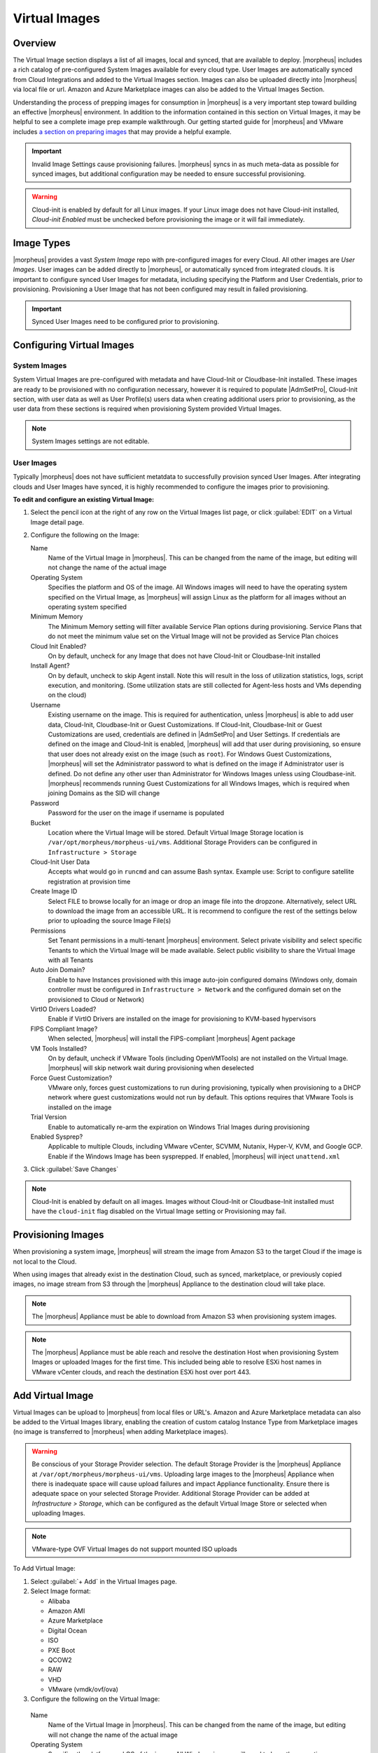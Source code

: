 Virtual Images
==============

Overview
--------

The Virtual Image section displays a list of all images, local and synced, that are available to deploy. |morpheus| includes a rich catalog of pre-configured System Images available for every cloud type. User Images are automatically synced from Cloud Integrations and added to the Virtual Images section. Images can also be uploaded directly into |morpheus| via local file or url. Amazon and Azure Marketplace images can also be added to the Virtual Images Section.

Understanding the process of prepping images for consumption in |morpheus| is a very important step toward building an effective |morpheus| environment. In addition to the information contained in this section on Virtual Images, it may be helpful to see a complete image prep example walkthrough. Our getting started guide for |morpheus| and VMware includes `a section on preparing images <https://docs.morpheusdata.com/en/latest/getting_started/guides/vmware_guide.html#prepping-an-image>`_ that may provide a helpful example.

.. IMPORTANT:: Invalid Image Settings cause provisioning failures. |morpheus| syncs in as much meta-data as possible for synced images, but additional configuration may be needed to ensure successful provisioning.

.. WARNING:: Cloud-init is enabled by default for all Linux images. If your Linux image does not have Cloud-init installed, `Cloud-init Enabled` must be unchecked before provisioning the image or it will fail immediately.

Image Types
-----------

|morpheus| provides a vast *System Image* repo with pre-configured images for every Cloud. All other images are *User Images*. User images can be added directly to |morpheus|, or automatically synced from integrated clouds. It is important to configure synced User Images for metadata, including specifying the Platform and User Credentials, prior to provisioning. Provisioning a User Image that has not been configured may result in failed provisioning.

.. IMPORTANT:: Synced User Images need to be configured prior to provisioning.

Configuring Virtual Images
--------------------------

System Images
^^^^^^^^^^^^^

System Virtual Images are pre-configured with metadata and have Cloud-Init or Cloudbase-Init installed. These images are ready to be provisioned with no configuration necessary, however it is required to populate |AdmSetPro|, Cloud-Init section, with user data as well as User Profile(s) users data when creating additional users prior to provisioning, as the user data from these sections is required when provisioning System provided Virtual Images.

.. NOTE:: System Images settings are not editable.

User Images
^^^^^^^^^^^

Typically |morpheus| does not have sufficient metatdata to successfully provision synced User Images. After integrating clouds and User Images have synced, it is highly recommended to configure the images prior to provisioning.

**To edit and configure an existing Virtual Image:**

#. Select the pencil icon at the right of any row on the Virtual Images list page, or click :guilabel:`EDIT` on a Virtual Image detail page.
#. Configure the following on the Image:

   Name
     Name of the Virtual Image in |morpheus|. This can be changed from the name of the image, but editing will not change the name of the actual image
   Operating System
     Specifies the platform and OS of the image. All Windows images will need to have the operating system specified on the Virtual Image, as |morpheus| will assign Linux as the platform for all images without an operating system specified
   Minimum Memory
    The Minimum Memory setting will filter available Service Plan options during provisioning. Service Plans that do not meet the minimum value set on the Virtual Image will not be provided as Service Plan choices
   Cloud Init Enabled?
     On by default, uncheck for any Image that does not have Cloud-Init or Cloudbase-Init installed
   Install Agent?
     On by default, uncheck to skip Agent install. Note this will result in the loss of utilization statistics, logs, script execution, and monitoring. (Some utilization stats are still collected for Agent-less hosts and VMs depending on the cloud)
   Username
     Existing username on the image. This is required for authentication, unless |morpheus| is able to add user data, Cloud-Init, Cloudbase-Init or Guest Customizations. If Cloud-Init, Cloudbase-Init or Guest Customizations are used, credentials are defined in |AdmSetPro| and User Settings. If credentials are defined on the image and Cloud-Init is enabled, |morpheus| will add that user during provisioning, so ensure that user does not already exist on the image (such as ``root``). For Windows Guest Customizations, |morpheus| will set the Administrator password to what is defined on the image if Administrator user is defined. Do not define any other user than Administrator for Windows Images unless using Cloudbase-init. |morpheus| recommends running Guest Customizations for all Windows Images, which is required when joining Domains as the SID will change
   Password
     Password for the user on the image if username is populated
   Bucket
    Location where the Virtual Image will be stored. Default Virtual Image Storage location is ``/var/opt/morpheus/morpheus-ui/vms``. Additional Storage Providers can be configured in ``Infrastructure > Storage``
   Cloud-Init User Data
     Accepts what would go in ``runcmd`` and can assume Bash syntax. Example use: Script to configure satellite registration at provision time
   Create Image ID
    Select FILE to browse locally for an image or drop an image file into the dropzone. Alternatively, select URL to download the image from an accessible URL. It is recommend to configure the rest of the settings below prior to uploading the source Image File(s)
   Permissions
    Set Tenant permissions in a multi-tenant |morpheus| environment. Select private visibility and select specific Tenants to which the Virtual Image will be made available. Select public visibility to share the Virtual Image with all Tenants
   Auto Join Domain?
    Enable to have Instances provisioned with this image auto-join configured domains (Windows only, domain controller must be configured in ``Infrastructure > Network`` and the configured domain set on the provisioned to Cloud or Network)
   VirtIO Drivers Loaded?
    Enable if VirtIO Drivers are installed on the image for provisioning to KVM-based hypervisors
   FIPS Compliant Image?
    When selected, |morpheus| will install the FIPS-compliant |morpheus| Agent package
   VM Tools Installed?
    On by default, uncheck if VMware Tools (including OpenVMTools) are not installed on the Virtual Image. |morpheus| will skip network wait during provisioning when deselected
   Force Guest Customization?
    VMware only, forces guest customizations to run during provisioning, typically when provisioning to a DHCP network where guest customizations would not run by default.  This options requires that VMware Tools is installed on the image
   Trial Version
    Enable to automatically re-arm the expiration on Windows Trial Images during provisioning
   Enabled Sysprep?
    Applicable to multiple Clouds, including VMware vCenter, SCVMM, Nutanix, Hyper-V, KVM, and Google GCP. Enable if the Windows Image has been sysprepped. If enabled, |morpheus| will inject ``unattend.xml``

3. Click :guilabel:`Save Changes`

.. NOTE:: Cloud-Init is enabled by default on all images. Images without Cloud-Init or Cloudbase-Init installed must have the ``cloud-init`` flag disabled on the Virtual Image setting or Provisioning may fail.

Provisioning Images
-------------------

When provisioning a system image, |morpheus| will stream the image from Amazon S3 to the target Cloud if the image is not local to the Cloud.

When using images that already exist in the destination Cloud, such as synced, marketplace, or previously copied images, no image stream from S3 through the |morpheus| Appliance to the destination cloud will take place.

.. NOTE:: The |morpheus| Appliance must be able to download from Amazon S3 when provisioning system images.

.. NOTE:: The |morpheus| Appliance must be able reach and resolve the destination Host when provisioning System Images or uploaded Images for the first time. This included being able to resolve ESXi host names in VMware vCenter clouds, and reach the destination ESXi host over port 443.

Add Virtual Image
-----------------

Virtual Images can be upload to |morpheus| from local files or URL's. Amazon and Azure Marketplace metadata can also be added to the Virtual Images library, enabling the creation of custom catalog Instance Type from Marketplace images (no image is transferred to |morpheus| when adding Marketplace images).

.. WARNING:: Be conscious of your Storage Provider selection. The default Storage Provider is the |morpheus| Appliance at ``/var/opt/morpheus/morpheus-ui/vms``. Uploading large images to the |morpheus| Appliance when there is inadequate space will cause upload failures and impact Appliance functionality. Ensure there is adequate space on your selected Storage Provider. Additional Storage Provider can be added at `Infrastructure > Storage`, which can be configured as the default Virtual Image Store or selected when uploading Images.

.. NOTE:: VMware-type OVF Virtual Images do not support mounted ISO uploads

To Add Virtual Image:

1. Select :guilabel:`+ Add` in the Virtual Images page.
2. Select Image format:

   * Alibaba
   * Amazon AMI
   * Azure Marketplace
   * Digital Ocean
   * ISO
   * PXE Boot
   * QCOW2
   * RAW
   * VHD
   * VMware (vmdk/ovf/ova)

3. Configure the following on the Virtual Image:

  Name
    Name of the Virtual Image in |morpheus|. This can be changed from the name of the image, but editing will not change the name of the actual image
  Operating System
    Specifies the platform and OS of the image. All Windows images will need to have the operating system specified on the Virtual Image, as |morpheus| will assign Linux as the platform for all images without an operating system specified
  Minimum Memory
   The Minimum Memory setting will filter available Service Plan options during provisioning. Service Plans that do not meet the minimum value set on the Virtual Image will not be provided as Service Plan choices
  Cloud Init Enabled?
    On by default, uncheck for any Image that does not have Cloud-Init or Cloudbase-Init installed
  Install Agent?
    On by default, uncheck to skip Agent install. Note this will result in the loss of utilization statistics, logs, script execution, and monitoring. (Some utilization stats are still collected for Agent-less hosts and VMs depending on the cloud)
  Username
    Existing username on the image. This is required for authentication, unless |morpheus| is able to add user data, Cloud-Init, Cloudbase-Init or Guest Customizations. If Cloud-Init, Cloudbase-Init or Guest Customizations are used, credentials are defined in |AdmSetPro| and User Settings. If credentials are defined on the image and Cloud-Init is enabled, |morpheus| will add that user during provisioning, so ensure that user does not already exist on the image (such as ``root``). For Windows Guest Customizations, |morpheus| will set the Administrator password to what is defined on the image if Administrator user is defined. Do not define any other user than Administrator for Windows Images unless using Cloudbase-init. |morpheus| recommends running Guest Customizations for all Windows Images, which is required when joining Domains as the SID will change
  Password
    Password for the user on the image if username is populated
  Bucket
   Location where the Virtual Image will be stored. Default Virtual Image Storage location is ``/var/opt/morpheus/morpheus-ui/vms``. Additional Storage Providers can be configured in ``Infrastructure > Storage``
  Cloud-Init User Data
    Accepts what would go in ``runcmd`` and can assume Bash syntax. Example use: Script to configure satellite registration at provision time
  Create Image ID
   Select FILE to browse locally for an image or drop an image file into the dropzone. Alternatively, select URL to download the image from an accessible URL. It is recommend to configure the rest of the settings below prior to uploading the source Image File(s)
  Permissions
   Set Tenant permissions in a multi-tenant |morpheus| environment. Select private visibility and select specific Tenants to which the Virtual Image will be made available. Select public visibility to share the Virtual Image with all Tenants
  Auto Join Domain?
   Enable to have Instances provisioned with this image auto-join configured domains (Windows only, domain controller must be configured in ``Infrastructure > Network`` and the configured domain set on the provisioned to Cloud or Network)
  VirtIO Drivers Loaded?
   Enable if VirtIO Drivers are installed on the image for provisioning to KVM-based hypervisors
  FIPS Compliant Image?
   When selected, |morpheus| will install the FIPS-compliant |morpheus| Agent package
  VM Tools Installed?
   On by default, uncheck if VMware Tools (including OpenVMTools) are not installed on the Virtual Image. |morpheus| will skip network wait during provisioning when deselected
  Force Guest Customization?
   VMware only, forces guest customizations to run during provisioning, typically when provisioning to a DHCP network where guest customizations would not run by default.  This options requires that VMware Tools is installed on the image
  Trial Version
   Enable to automatically re-arm the expiration on Windows Trial Images during provisioning
  Enabled Sysprep?
   Applicable to multiple Clouds, including VMware vCenter, SCVMM, Nutanix, Hyper-V, KVM, and Google GCP. Enable if the Windows Image has been sysprepped. If enabled, |morpheus| will inject ``unattend.xml``

.. NOTE:: Default Storage location is ``/var/opt/morpheus/morpheus-ui/vms``. Additional Storage Providers can be configured in `Infrastructure > Storage`. Ensure local folders are owned by morpheus-app.morpheus-app if used.

.. WARNING:: Provisioning will fail if `Cloud init Enabled` is checked and Cloud-Init is not installed on the Image.

.. NOTE:: Existing Image credentials are required for Linux Images that are not Cloud-Init enabled and for Windows Images when Guest Customizations are not used. Cloud-Init and Windows user settings need to be configured in |AdmSetPro| when using Cloud-Init or Guest Customizations and new credentials are not set on the Virtual Image.

4. Upload Image
    Images can be uploaded by File or URL:
      *File*
       Drag and Drop the image file, or select :guilabel:`Add File` to select the image file.
      *Url*
       Select the URL radio button, and enter URL of the Image.

    .. NOTE:: The Virtual Image configuration can be saved when using a URL and the upload will finish in the background. When selecting/drag and dropping a file, the image files must upload completely before saving the Virtual Image record or the Image will not be valid.

5. Save Changes.

